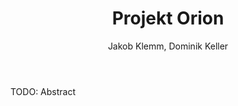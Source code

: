 #+TITLE: Projekt Orion
#+AUTHOR: Jakob Klemm, Dominik Keller
#+BEGIN_ABSTRACT
TODO: Abstract
#+END_ABSTRACT
* 
